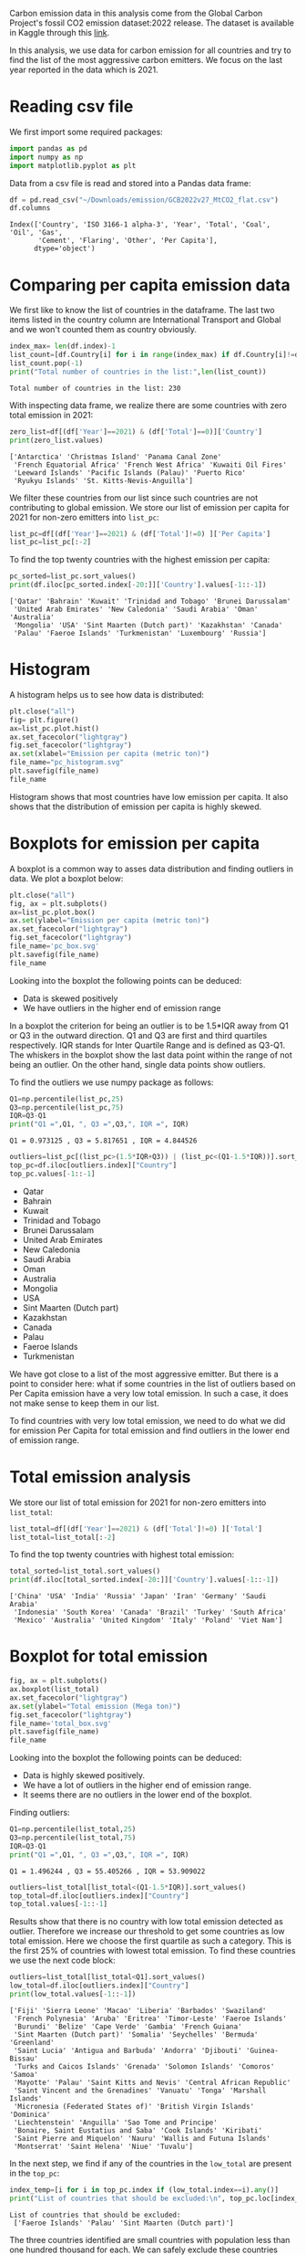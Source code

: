 #+property: header-args:python :session *emission* 
Carbon emission data in this analysis come from the Global Carbon
Project's fossil CO2 emission dataset:2022 release. The dataset is
available in Kaggle through this [[https://www.kaggle.com/datasets/thedevastator/global-fossil-co2-emissions-by-country-2002-2022/code][link]].

In this analysis, we use data for carbon emission for all countries
and try to find the list of the most aggressive carbon emitters. We
focus on the last year reported in the data which is 2021.

* Reading csv file
We first import some required packages:
#+begin_src python
  import pandas as pd
  import numpy as np
  import matplotlib.pyplot as plt
#+end_src

#+RESULTS:

Data from a csv file is read and stored into a Pandas data frame:
#+begin_src python
  df = pd.read_csv("~/Downloads/emission/GCB2022v27_MtCO2_flat.csv")
  df.columns
#+end_src

#+RESULTS:

: Index(['Country', 'ISO 3166-1 alpha-3', 'Year', 'Total', 'Coal', 'Oil', 'Gas',
:        'Cement', 'Flaring', 'Other', 'Per Capita'],
:       dtype='object')

* Comparing per capita emission data

We first like to know the list of countries in the dataframe. The last
two items listed in the country column are International Transport and
Global and we won't counted them as country obviously.

#+begin_src python :results output
  index_max= len(df.index)-1
  list_count=[df.Country[i] for i in range(index_max) if df.Country[i]!=df.Country[i+1]]
  list_count.pop(-1)
  print("Total number of countries in the list:",len(list_count))
#+end_src

#+RESULTS:

: Total number of countries in the list: 230

With inspecting data frame, we realize there are some countries with
zero total emission in 2021:

#+begin_src python :results output
  zero_list=df[(df['Year']==2021) & (df['Total']==0)]['Country']
  print(zero_list.values)
#+end_src

#+RESULTS:

: ['Antarctica' 'Christmas Island' 'Panama Canal Zone'
:  'French Equatorial Africa' 'French West Africa' 'Kuwaiti Oil Fires'
:  'Leeward Islands' 'Pacific Islands (Palau)' 'Puerto Rico'
:  'Ryukyu Islands' 'St. Kitts-Nevis-Anguilla']

We filter these countries from our list since such countries are not
contributing to global emission. We store our list of  emission per capita
for 2021 for non-zero emitters into ~list_pc~:
#+begin_src python
  list_pc=df[(df['Year']==2021) & (df['Total']!=0) ]['Per Capita']
  list_pc=list_pc[:-2]
#+end_src

#+RESULTS:


To find the top twenty countries with the highest emission per capita:

#+begin_src python :results output
  pc_sorted=list_pc.sort_values()
  print(df.iloc[pc_sorted.index[-20:]]['Country'].values[-1::-1])
#+end_src

#+RESULTS:

: ['Qatar' 'Bahrain' 'Kuwait' 'Trinidad and Tobago' 'Brunei Darussalam'
:  'United Arab Emirates' 'New Caledonia' 'Saudi Arabia' 'Oman' 'Australia'
:  'Mongolia' 'USA' 'Sint Maarten (Dutch part)' 'Kazakhstan' 'Canada'
:  'Palau' 'Faeroe Islands' 'Turkmenistan' 'Luxembourg' 'Russia']

* Histogram
A histogram helps us to see how data is distributed:

#+begin_src python :results file
  plt.close("all")
  fig= plt.figure()
  ax=list_pc.plot.hist()
  ax.set_facecolor("lightgray")
  fig.set_facecolor("lightgray")
  ax.set(xlabel="Emission per capita (metric ton)")
  file_name="pc_histogram.svg"
  plt.savefig(file_name)
  file_name
#+end_src


#+RESULTS:

[[file:pc_histogram.svg]]

Histogram shows that most countries have low emission per capita. It
also shows that the distribution of emission per capita is highly skewed.

* Boxplots for emission per capita
A boxplot is a common way to asses data distribution and finding
outliers in data. We plot a boxplot below:

#+begin_src python :results file
  plt.close("all")
  fig, ax = plt.subplots()
  ax=list_pc.plot.box()
  ax.set(ylabel="Emission per capita (metric ton)")
  ax.set_facecolor("lightgray")  
  fig.set_facecolor("lightgray")  
  file_name='pc_box.svg'
  plt.savefig(file_name)
  file_name
#+end_src

#+RESULTS:

[[file:pc_box.svg]]

Looking into the boxplot the following points can be deduced:
- Data is skewed positively
- We have outliers in the higher end of emission range

In a boxplot the criterion for being an outlier is to be 1.5*IQR away
from Q1 or Q3 in the outward direction. Q1 and Q3 are first and third
quartiles respectively. IQR stands for Inter Quartile Range and is
defined as Q3-Q1. The whiskers in the boxplot show the last data point
within the range of not being an outlier. On the other hand, single
data points show outliers.

To find the outliers we use numpy package as follows:

#+begin_src python :results output
  Q1=np.percentile(list_pc,25)
  Q3=np.percentile(list_pc,75)
  IQR=Q3-Q1
  print("Q1 =",Q1, ", Q3 =",Q3,", IQR =", IQR)
#+end_src

#+RESULTS:

: Q1 = 0.973125 , Q3 = 5.817651 , IQR = 4.844526

#+begin_src python :results list
  outliers=list_pc[(list_pc>(1.5*IQR+Q3)) | (list_pc<(Q1-1.5*IQR))].sort_values()
  top_pc=df.iloc[outliers.index]["Country"]
  top_pc.values[-1::-1]
#+end_src

#+RESULTS:
 
- Qatar
- Bahrain
- Kuwait
- Trinidad and Tobago
- Brunei Darussalam
- United Arab Emirates
- New Caledonia
- Saudi Arabia
- Oman
- Australia
- Mongolia
- USA
- Sint Maarten (Dutch part)
- Kazakhstan
- Canada
- Palau
- Faeroe Islands
- Turkmenistan

We have got close to a list of the most aggressive emitter. But there
is a point to consider here: what if some countries in the list of outliers
based on Per Capita emission have a very low total emission. In such a
case, it does not make sense to keep them in our list.

To find countries with very low total emission, we need to do what we
did for emission Per Capita for total emission and find outliers in
the lower end of emission range. 

* Total emission analysis
We store our list of total emission for 2021 for non-zero
emitters into ~list_total~:

#+begin_src python
  list_total=df[(df['Year']==2021) & (df['Total']!=0) ]['Total']
  list_total=list_total[:-2]
#+end_src

#+RESULTS:


To find the top twenty countries with highest total emission:

#+begin_src python :results output
  total_sorted=list_total.sort_values()
  print(df.iloc[total_sorted.index[-20:]]['Country'].values[-1::-1])
#+end_src

#+RESULTS:

: ['China' 'USA' 'India' 'Russia' 'Japan' 'Iran' 'Germany' 'Saudi Arabia'
:  'Indonesia' 'South Korea' 'Canada' 'Brazil' 'Turkey' 'South Africa'
:  'Mexico' 'Australia' 'United Kingdom' 'Italy' 'Poland' 'Viet Nam']

* Boxplot for total emission

#+begin_src python :results file
  fig, ax = plt.subplots()
  ax.boxplot(list_total)
  ax.set_facecolor("lightgray")  
  ax.set(ylabel="Total emission (Mega ton)")
  fig.set_facecolor("lightgray")  
  file_name='total_box.svg'
  plt.savefig(file_name)
  file_name
#+end_src

#+RESULTS:

[[file:total_box.svg]]

Looking into the boxplot the following points can be deduced:
- Data is highly skewed positively.
- We have a lot of outliers in the higher end of emission range.
- It seems there are no outliers in the lower end of the boxplot.

Finding outliers:

#+begin_src python :results output
  Q1=np.percentile(list_total,25)
  Q3=np.percentile(list_total,75)
  IQR=Q3-Q1
  print("Q1 =",Q1, ", Q3 =",Q3,", IQR =", IQR)
#+end_src

#+RESULTS:

: Q1 = 1.496244 , Q3 = 55.405266 , IQR = 53.909022

#+begin_src python :results list
  outliers=list_total[list_total<(Q1-1.5*IQR)].sort_values()
  top_total=df.iloc[outliers.index]["Country"]
  top_total.values[-1::-1]
#+end_src

#+RESULTS:


Results show that there is no country with low total emission detected
as outlier. Therefore we increase our threshold to get some countries
as low total emission. Here we choose the first quartile as such a
category. This is the first 25% of countries with lowest total
emission. To find these countries we use the next code block:

#+begin_src python :results output
  outliers=list_total[list_total<Q1].sort_values()
  low_total=df.iloc[outliers.index]["Country"]
  print(low_total.values[-1::-1])
#+end_src

#+RESULTS:

#+begin_example
['Fiji' 'Sierra Leone' 'Macao' 'Liberia' 'Barbados' 'Swaziland'
 'French Polynesia' 'Aruba' 'Eritrea' 'Timor-Leste' 'Faeroe Islands'
 'Burundi' 'Belize' 'Cape Verde' 'Gambia' 'French Guiana'
 'Sint Maarten (Dutch part)' 'Somalia' 'Seychelles' 'Bermuda' 'Greenland'
 'Saint Lucia' 'Antigua and Barbuda' 'Andorra' 'Djibouti' 'Guinea-Bissau'
 'Turks and Caicos Islands' 'Grenada' 'Solomon Islands' 'Comoros' 'Samoa'
 'Mayotte' 'Palau' 'Saint Kitts and Nevis' 'Central African Republic'
 'Saint Vincent and the Grenadines' 'Vanuatu' 'Tonga' 'Marshall Islands'
 'Micronesia (Federated States of)' 'British Virgin Islands' 'Dominica'
 'Liechtenstein' 'Anguilla' 'Sao Tome and Principe'
 'Bonaire, Saint Eustatius and Saba' 'Cook Islands' 'Kiribati'
 'Saint Pierre and Miquelon' 'Nauru' 'Wallis and Futuna Islands'
 'Montserrat' 'Saint Helena' 'Niue' 'Tuvalu']
#+end_example

In the next step, we find if any of the countries in the ~low_total~ are
present in the ~top_pc~:

#+begin_src python :results output
  index_temp=[i for i in top_pc.index if (low_total.index==i).any()]
  print("List of countries that should be excluded:\n", top_pc.loc[index_temp].values)

#+end_src

#+RESULTS:

: List of countries that should be excluded:
:  ['Faeroe Islands' 'Palau' 'Sint Maarten (Dutch part)']

The three countries identified are small countries with population
less than one hundred thousand for each. We can safely exclude these
countries from our list and finally get our refined list of the most
aggressive carbon emitters:

#+begin_src python :results list
  top_list=[top_pc.loc[i] for i in top_pc.index if (i not in index_temp)]
  top_list[-1::-1]
#+end_src

#+RESULTS:

- Qatar
- Bahrain
- Kuwait
- Trinidad and Tobago
- Brunei Darussalam
- United Arab Emirates
- New Caledonia
- Saudi Arabia
- Oman
- Australia
- Mongolia
- USA
- Kazakhstan
- Canada
- Turkmenistan

At the end we came up with a list of 16 most aggressive emitters
in 2021. The list is in the decreasing order for emission per capita. 

* Notes
- Outliers can be detected using other metrics.
- Our choice for neglecting countries in the first quartile of total
  emission was arbitrarily and can be extended to the second quartile
  to remove even more countries from the list.

